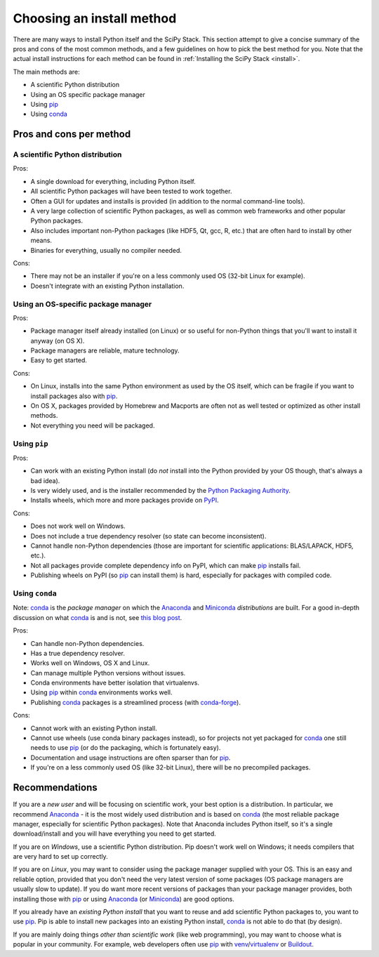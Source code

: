 .. _choosing-install-method:

Choosing an install method
==========================

There are many ways to install Python itself and the SciPy Stack.  This
section attempt to give a concise summary of the pros and cons of the
most common methods, and a few guidelines on how to pick the best method
for you.  Note that the actual install instructions for each method
can be found in :ref:`Installing the SciPy Stack <install>`.

The main methods are:

- A scientific Python distribution
- Using an OS specific package manager
- Using pip_
- Using conda_


Pros and cons per method
------------------------

A scientific Python distribution
~~~~~~~~~~~~~~~~~~~~~~~~~~~~~~~~
Pros:

- A single download for everything, including Python itself.
- All scientific Python packages will have been tested to work together.
- Often a GUI for updates and installs is provided (in addition to the normal
  command-line tools).
- A very large collection of scientific Python packages, as well as common
  web frameworks and other popular Python packages.
- Also includes important non-Python packages (like HDF5, Qt, gcc, R, etc.) that
  are often hard to install by other means.
- Binaries for everything, usually no compiler needed.

Cons:

- There may not be an installer if you're on a less commonly used OS
  (32-bit Linux for example).
- Doesn't integrate with an existing Python installation.

Using an OS-specific package manager
~~~~~~~~~~~~~~~~~~~~~~~~~~~~~~~~~~~~
Pros:

- Package manager itself already installed (on Linux) or so useful for
  non-Python things that you'll want to install it anyway (on OS X).
- Package managers are reliable, mature technology.
- Easy to get started.

Cons:

- On Linux, installs into the same Python environment as used by the OS itself,
  which can be fragile if you want to install packages also with pip_.
- On OS X, packages provided by Homebrew and Macports are often not as well
  tested or optimized as other install methods.
- Not everything you need will be packaged.

Using ``pip``
~~~~~~~~~~~~~
Pros:

- Can work with an existing Python install (do *not* install into the Python
  provided by your OS though, that's always a bad idea).
- Is very widely used, and is the installer recommended by the
  `Python Packaging Authority <https://www.pypa.io>`_.
- Installs wheels, which more and more packages provide on PyPI_.

Cons:

- Does not work well on Windows.
- Does not include a true dependency resolver (so state can become inconsistent).
- Cannot handle non-Python dependencies (those are important for scientific
  applications: BLAS/LAPACK, HDF5, etc.).
- Not all packages provide complete dependency info on PyPI, which can make
  pip_ installs fail.
- Publishing wheels on PyPI (so pip_ can install them) is hard, especially
  for packages with compiled code.

Using ``conda``
~~~~~~~~~~~~~~~
Note: conda_ is the *package manager* on which the Anaconda_ and Miniconda_
*distributions* are built.  For a good in-depth discussion on what conda_
is and is not, see `this blog post
<https://jakevdp.github.io/blog/2016/08/25/conda-myths-and-misconceptions/>`_.

Pros:

- Can handle non-Python dependencies.
- Has a true dependency resolver.
- Works well on Windows, OS X and Linux.
- Can manage multiple Python versions without issues.
- Conda environments have better isolation that virtualenvs.
- Using pip_ within conda_ environments works well.
- Publishing conda_ packages is a streamlined process (with `conda-forge`_).

Cons:

- Cannot work with an existing Python install.
- Cannot use wheels (use conda binary packages instead), so for projects
  not yet packaged for conda_ one still needs to use pip_ (or do the
  packaging, which is fortunately easy).
- Documentation and usage instructions are often sparser than for pip_.
- If you're on a less commonly used OS (like 32-bit Linux), there will be
  no precompiled packages.


Recommendations
---------------

If you are a *new user* and will be focusing on scientific work,
your best option is a distribution.  In particular, we recommend Anaconda_ -
it is the most widely used distribution and is based on conda_ (the most
reliable package manager, especially for scientific Python packages).
Note that Anaconda includes Python itself, so it's a single download/install
and you will have everything you need to get started.

If you are on *Windows*, use a scientific Python distribution.  Pip doesn't
work well on Windows; it needs compilers that are very hard to set up
correctly.

If you are on *Linux*, you may want to consider using the package manager
supplied with your OS.  This is an easy and reliable option, provided that
you don't need the very latest version of some packages (OS package managers
are usually slow to update).  If you do want more recent versions of packages
than your package manager provides, both installing those with pip_ or
using Anaconda_ (or Miniconda_) are good options.

If you already have an *existing Python install* that you want to reuse and
add scientific Python packages to, you want to use pip_.  Pip is able
to install new packages into an existing Python install, conda_ is not able
to do that (by design).

If you are mainly doing things *other than scientific work* (like web
programming), you may want to choose what is popular in your community.
For example, web developers often use pip_ with venv_/virtualenv_ or
Buildout_.


.. _pip: http://pip-installer.org/
.. _conda: http://conda.pydata.org
.. _Buildout: http://www.buildout.org
.. _PyPI: http://pypi.python.org/
.. _conda-forge: https://conda-forge.github.io/
.. _Anaconda: https://docs.continuum.io/anaconda/
.. _Miniconda: http://conda.pydata.org/miniconda.html
.. _venv: https://docs.python.org/3/library/venv.html
.. _virtualenv: https://virtualenv.pypa.io/en/stable/
